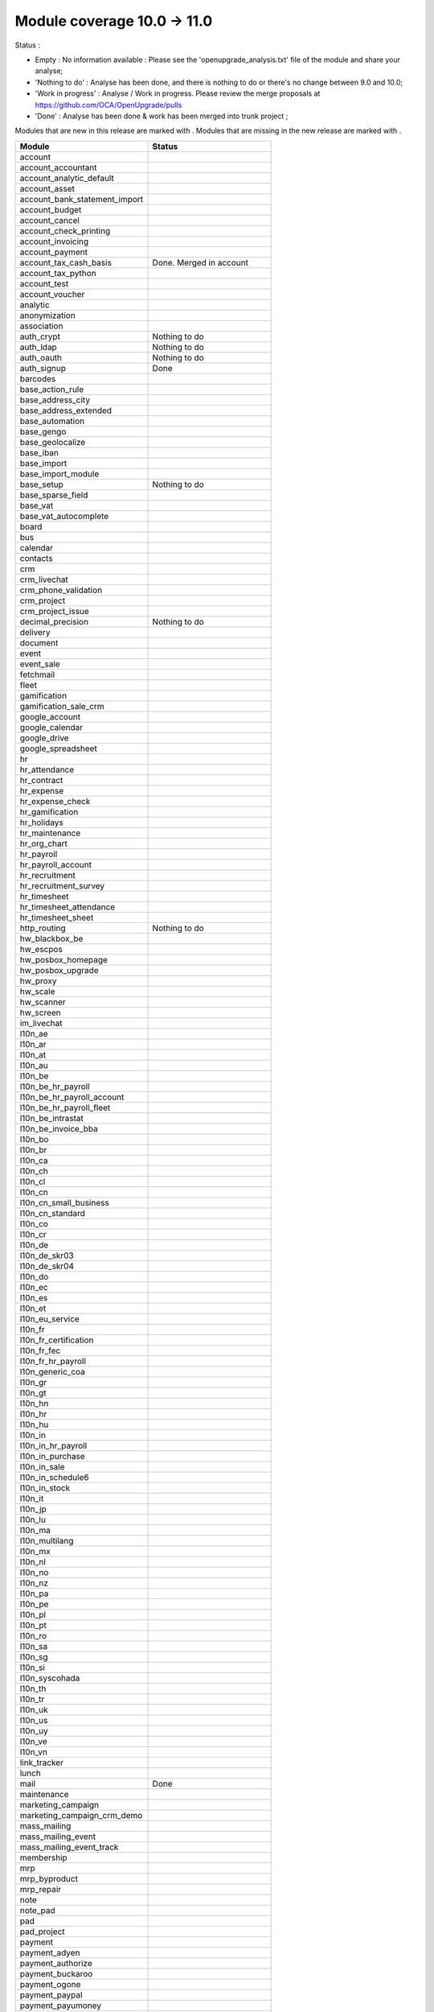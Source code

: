 Module coverage 10.0 -> 11.0
============================

Status :

* Empty : No information available : Please see the
  'openupgrade_analysis.txt' file of the module and share your analyse;

* 'Nothing to do' : Analyse has been done, and there is nothing to do or
  there's no change between 9.0 and 10.0;

* 'Work in progress' : Analyse / Work in progress.  Please review the
  merge proposals at https://github.com/OCA/OpenUpgrade/pulls

* 'Done' : Analyse has been done & work has been merged into trunk project ;

Modules that are new in this release are marked with |new|. Modules that are
missing in the new release are marked with |del|.

.. |new| image:: images/new.png
.. |del| image:: images/deleted.png

+-----------------------------------+-----------------------------------+
|Module                             |Status                             |
+===================================+===================================+
|account                            |                                   |
+-----------------------------------+-----------------------------------+
| |del| account_accountant          |                                   |
+-----------------------------------+-----------------------------------+
|account_analytic_default           |                                   |
+-----------------------------------+-----------------------------------+
|account_asset                      |                                   |
+-----------------------------------+-----------------------------------+
|account_bank_statement_import      |                                   |
+-----------------------------------+-----------------------------------+
|account_budget                     |                                   |
+-----------------------------------+-----------------------------------+
|account_cancel                     |                                   |
+-----------------------------------+-----------------------------------+
|account_check_printing             |                                   |
+-----------------------------------+-----------------------------------+
| |new| account_invoicing           |                                   |
+-----------------------------------+-----------------------------------+
| |new| account_payment             |                                   |
+-----------------------------------+-----------------------------------+
| |del| account_tax_cash_basis      | Done. Merged in account           |
+-----------------------------------+-----------------------------------+
|account_tax_python                 |                                   |
+-----------------------------------+-----------------------------------+
|account_test                       |                                   |
+-----------------------------------+-----------------------------------+
|account_voucher                    |                                   |
+-----------------------------------+-----------------------------------+
|analytic                           |                                   |
+-----------------------------------+-----------------------------------+
|anonymization                      |                                   |
+-----------------------------------+-----------------------------------+
|association                        |                                   |
+-----------------------------------+-----------------------------------+
|auth_crypt                         | Nothing to do                     |
+-----------------------------------+-----------------------------------+
|auth_ldap                          | Nothing to do                     |
+-----------------------------------+-----------------------------------+
|auth_oauth                         | Nothing to do                     |
+-----------------------------------+-----------------------------------+
|auth_signup                        | Done                              |
+-----------------------------------+-----------------------------------+
|barcodes                           |                                   |
+-----------------------------------+-----------------------------------+
| |del| base_action_rule            |                                   |
+-----------------------------------+-----------------------------------+
| |new| base_address_city           |                                   |
+-----------------------------------+-----------------------------------+
| |new| base_address_extended       |                                   |
+-----------------------------------+-----------------------------------+
| |new| base_automation             |                                   |
+-----------------------------------+-----------------------------------+
|base_gengo                         |                                   |
+-----------------------------------+-----------------------------------+
|base_geolocalize                   |                                   |
+-----------------------------------+-----------------------------------+
|base_iban                          |                                   |
+-----------------------------------+-----------------------------------+
|base_import                        |                                   |
+-----------------------------------+-----------------------------------+
|base_import_module                 |                                   |
+-----------------------------------+-----------------------------------+
|base_setup                         | Nothing to do                     |
+-----------------------------------+-----------------------------------+
| |new| base_sparse_field           |                                   |
+-----------------------------------+-----------------------------------+
|base_vat                           |                                   |
+-----------------------------------+-----------------------------------+
| |new| base_vat_autocomplete       |                                   |
+-----------------------------------+-----------------------------------+
|board                              |                                   |
+-----------------------------------+-----------------------------------+
|bus                                |                                   |
+-----------------------------------+-----------------------------------+
|calendar                           |                                   |
+-----------------------------------+-----------------------------------+
|contacts                           |                                   |
+-----------------------------------+-----------------------------------+
|crm                                |                                   |
+-----------------------------------+-----------------------------------+
| |new| crm_livechat                |                                   |
+-----------------------------------+-----------------------------------+
| |new| crm_phone_validation        |                                   |
+-----------------------------------+-----------------------------------+
| |new| crm_project                 |                                   |
+-----------------------------------+-----------------------------------+
| |del| crm_project_issue           |                                   |
+-----------------------------------+-----------------------------------+
|decimal_precision                  | Nothing to do                     |
+-----------------------------------+-----------------------------------+
|delivery                           |                                   |
+-----------------------------------+-----------------------------------+
|document                           |                                   |
+-----------------------------------+-----------------------------------+
|event                              |                                   |
+-----------------------------------+-----------------------------------+
|event_sale                         |                                   |
+-----------------------------------+-----------------------------------+
|fetchmail                          |                                   |
+-----------------------------------+-----------------------------------+
|fleet                              |                                   |
+-----------------------------------+-----------------------------------+
|gamification                       |                                   |
+-----------------------------------+-----------------------------------+
|gamification_sale_crm              |                                   |
+-----------------------------------+-----------------------------------+
|google_account                     |                                   |
+-----------------------------------+-----------------------------------+
|google_calendar                    |                                   |
+-----------------------------------+-----------------------------------+
|google_drive                       |                                   |
+-----------------------------------+-----------------------------------+
|google_spreadsheet                 |                                   |
+-----------------------------------+-----------------------------------+
|hr                                 |                                   |
+-----------------------------------+-----------------------------------+
|hr_attendance                      |                                   |
+-----------------------------------+-----------------------------------+
|hr_contract                        |                                   |
+-----------------------------------+-----------------------------------+
|hr_expense                         |                                   |
+-----------------------------------+-----------------------------------+
|hr_expense_check                   |                                   |
+-----------------------------------+-----------------------------------+
|hr_gamification                    |                                   |
+-----------------------------------+-----------------------------------+
|hr_holidays                        |                                   |
+-----------------------------------+-----------------------------------+
|hr_maintenance                     |                                   |
+-----------------------------------+-----------------------------------+
| |new| hr_org_chart                |                                   |
+-----------------------------------+-----------------------------------+
|hr_payroll                         |                                   |
+-----------------------------------+-----------------------------------+
|hr_payroll_account                 |                                   |
+-----------------------------------+-----------------------------------+
|hr_recruitment                     |                                   |
+-----------------------------------+-----------------------------------+
|hr_recruitment_survey              |                                   |
+-----------------------------------+-----------------------------------+
|hr_timesheet                       |                                   |
+-----------------------------------+-----------------------------------+
|hr_timesheet_attendance            |                                   |
+-----------------------------------+-----------------------------------+
| |del| hr_timesheet_sheet          |                                   |
+-----------------------------------+-----------------------------------+
| |new| http_routing                | Nothing to do                     |
+-----------------------------------+-----------------------------------+
|hw_blackbox_be                     |                                   |
+-----------------------------------+-----------------------------------+
|hw_escpos                          |                                   |
+-----------------------------------+-----------------------------------+
|hw_posbox_homepage                 |                                   |
+-----------------------------------+-----------------------------------+
|hw_posbox_upgrade                  |                                   |
+-----------------------------------+-----------------------------------+
|hw_proxy                           |                                   |
+-----------------------------------+-----------------------------------+
|hw_scale                           |                                   |
+-----------------------------------+-----------------------------------+
|hw_scanner                         |                                   |
+-----------------------------------+-----------------------------------+
|hw_screen                          |                                   |
+-----------------------------------+-----------------------------------+
|im_livechat                        |                                   |
+-----------------------------------+-----------------------------------+
|l10n_ae                            |                                   |
+-----------------------------------+-----------------------------------+
|l10n_ar                            |                                   |
+-----------------------------------+-----------------------------------+
|l10n_at                            |                                   |
+-----------------------------------+-----------------------------------+
|l10n_au                            |                                   |
+-----------------------------------+-----------------------------------+
|l10n_be                            |                                   |
+-----------------------------------+-----------------------------------+
|l10n_be_hr_payroll                 |                                   |
+-----------------------------------+-----------------------------------+
|l10n_be_hr_payroll_account         |                                   |
+-----------------------------------+-----------------------------------+
| |new| l10n_be_hr_payroll_fleet    |                                   |
+-----------------------------------+-----------------------------------+
|l10n_be_intrastat                  |                                   |
+-----------------------------------+-----------------------------------+
|l10n_be_invoice_bba                |                                   |
+-----------------------------------+-----------------------------------+
|l10n_bo                            |                                   |
+-----------------------------------+-----------------------------------+
|l10n_br                            |                                   |
+-----------------------------------+-----------------------------------+
|l10n_ca                            |                                   |
+-----------------------------------+-----------------------------------+
|l10n_ch                            |                                   |
+-----------------------------------+-----------------------------------+
|l10n_cl                            |                                   |
+-----------------------------------+-----------------------------------+
|l10n_cn                            |                                   |
+-----------------------------------+-----------------------------------+
|l10n_cn_small_business             |                                   |
+-----------------------------------+-----------------------------------+
|l10n_cn_standard                   |                                   |
+-----------------------------------+-----------------------------------+
|l10n_co                            |                                   |
+-----------------------------------+-----------------------------------+
|l10n_cr                            |                                   |
+-----------------------------------+-----------------------------------+
|l10n_de                            |                                   |
+-----------------------------------+-----------------------------------+
|l10n_de_skr03                      |                                   |
+-----------------------------------+-----------------------------------+
|l10n_de_skr04                      |                                   |
+-----------------------------------+-----------------------------------+
|l10n_do                            |                                   |
+-----------------------------------+-----------------------------------+
|l10n_ec                            |                                   |
+-----------------------------------+-----------------------------------+
|l10n_es                            |                                   |
+-----------------------------------+-----------------------------------+
|l10n_et                            |                                   |
+-----------------------------------+-----------------------------------+
|l10n_eu_service                    |                                   |
+-----------------------------------+-----------------------------------+
|l10n_fr                            |                                   |
+-----------------------------------+-----------------------------------+
| |del| l10n_fr_certification       |                                   |
+-----------------------------------+-----------------------------------+
|l10n_fr_fec                        |                                   |
+-----------------------------------+-----------------------------------+
|l10n_fr_hr_payroll                 |                                   |
+-----------------------------------+-----------------------------------+
|l10n_generic_coa                   |                                   |
+-----------------------------------+-----------------------------------+
|l10n_gr                            |                                   |
+-----------------------------------+-----------------------------------+
|l10n_gt                            |                                   |
+-----------------------------------+-----------------------------------+
|l10n_hn                            |                                   |
+-----------------------------------+-----------------------------------+
|l10n_hr                            |                                   |
+-----------------------------------+-----------------------------------+
|l10n_hu                            |                                   |
+-----------------------------------+-----------------------------------+
|l10n_in                            |                                   |
+-----------------------------------+-----------------------------------+
|l10n_in_hr_payroll                 |                                   |
+-----------------------------------+-----------------------------------+
| |new| l10n_in_purchase            |                                   |
+-----------------------------------+-----------------------------------+
| |new| l10n_in_sale                |                                   |
+-----------------------------------+-----------------------------------+
|l10n_in_schedule6                  |                                   |
+-----------------------------------+-----------------------------------+
| |new| l10n_in_stock               |                                   |
+-----------------------------------+-----------------------------------+
|l10n_it                            |                                   |
+-----------------------------------+-----------------------------------+
|l10n_jp                            |                                   |
+-----------------------------------+-----------------------------------+
|l10n_lu                            |                                   |
+-----------------------------------+-----------------------------------+
|l10n_ma                            |                                   |
+-----------------------------------+-----------------------------------+
|l10n_multilang                     |                                   |
+-----------------------------------+-----------------------------------+
|l10n_mx                            |                                   |
+-----------------------------------+-----------------------------------+
|l10n_nl                            |                                   |
+-----------------------------------+-----------------------------------+
|l10n_no                            |                                   |
+-----------------------------------+-----------------------------------+
|l10n_nz                            |                                   |
+-----------------------------------+-----------------------------------+
|l10n_pa                            |                                   |
+-----------------------------------+-----------------------------------+
|l10n_pe                            |                                   |
+-----------------------------------+-----------------------------------+
|l10n_pl                            |                                   |
+-----------------------------------+-----------------------------------+
|l10n_pt                            |                                   |
+-----------------------------------+-----------------------------------+
|l10n_ro                            |                                   |
+-----------------------------------+-----------------------------------+
|l10n_sa                            |                                   |
+-----------------------------------+-----------------------------------+
|l10n_sg                            |                                   |
+-----------------------------------+-----------------------------------+
|l10n_si                            |                                   |
+-----------------------------------+-----------------------------------+
|l10n_syscohada                     |                                   |
+-----------------------------------+-----------------------------------+
|l10n_th                            |                                   |
+-----------------------------------+-----------------------------------+
|l10n_tr                            |                                   |
+-----------------------------------+-----------------------------------+
|l10n_uk                            |                                   |
+-----------------------------------+-----------------------------------+
|l10n_us                            |                                   |
+-----------------------------------+-----------------------------------+
|l10n_uy                            |                                   |
+-----------------------------------+-----------------------------------+
|l10n_ve                            |                                   |
+-----------------------------------+-----------------------------------+
|l10n_vn                            |                                   |
+-----------------------------------+-----------------------------------+
|link_tracker                       |                                   |
+-----------------------------------+-----------------------------------+
|lunch                              |                                   |
+-----------------------------------+-----------------------------------+
|mail                               | Done                              |
+-----------------------------------+-----------------------------------+
|maintenance                        |                                   |
+-----------------------------------+-----------------------------------+
| |del| marketing_campaign          |                                   |
+-----------------------------------+-----------------------------------+
| |del| marketing_campaign_crm_demo |                                   |
+-----------------------------------+-----------------------------------+
|mass_mailing                       |                                   |
+-----------------------------------+-----------------------------------+
| |new| mass_mailing_event          |                                   |
+-----------------------------------+-----------------------------------+
| |new| mass_mailing_event_track    |                                   |
+-----------------------------------+-----------------------------------+
|membership                         |                                   |
+-----------------------------------+-----------------------------------+
|mrp                                |                                   |
+-----------------------------------+-----------------------------------+
|mrp_byproduct                      |                                   |
+-----------------------------------+-----------------------------------+
|mrp_repair                         |                                   |
+-----------------------------------+-----------------------------------+
|note                               |                                   |
+-----------------------------------+-----------------------------------+
|note_pad                           |                                   |
+-----------------------------------+-----------------------------------+
|pad                                |                                   |
+-----------------------------------+-----------------------------------+
|pad_project                        |                                   |
+-----------------------------------+-----------------------------------+
|payment                            |                                   |
+-----------------------------------+-----------------------------------+
|payment_adyen                      |                                   |
+-----------------------------------+-----------------------------------+
|payment_authorize                  |                                   |
+-----------------------------------+-----------------------------------+
|payment_buckaroo                   |                                   |
+-----------------------------------+-----------------------------------+
|payment_ogone                      |                                   |
+-----------------------------------+-----------------------------------+
|payment_paypal                     |                                   |
+-----------------------------------+-----------------------------------+
|payment_payumoney                  |                                   |
+-----------------------------------+-----------------------------------+
|payment_sips                       |                                   |
+-----------------------------------+-----------------------------------+
|payment_stripe                     |                                   |
+-----------------------------------+-----------------------------------+
|payment_transfer                   |                                   |
+-----------------------------------+-----------------------------------+
| |new| phone_validation            |                                   |
+-----------------------------------+-----------------------------------+
|point_of_sale                      |                                   |
+-----------------------------------+-----------------------------------+
|portal                             | Nothing to do                     |
+-----------------------------------+-----------------------------------+
| |del| portal_gamification         | Done. Merged in gamification      |
+-----------------------------------+-----------------------------------+
| |del| portal_sale                 |                                   |
+-----------------------------------+-----------------------------------+
| |del| portal_stock                | Done. Merged in stock             |
+-----------------------------------+-----------------------------------+
|pos_cache                          |                                   |
+-----------------------------------+-----------------------------------+
|pos_data_drinks                    |                                   |
+-----------------------------------+-----------------------------------+
|pos_discount                       |                                   |
+-----------------------------------+-----------------------------------+
|pos_mercury                        |                                   |
+-----------------------------------+-----------------------------------+
|pos_reprint                        |                                   |
+-----------------------------------+-----------------------------------+
|pos_restaurant                     |                                   |
+-----------------------------------+-----------------------------------+
| |new| pos_sale                    |                                   |
+-----------------------------------+-----------------------------------+
| |del| procurement                 |                                   |
+-----------------------------------+-----------------------------------+
|procurement_jit                    |                                   |
+-----------------------------------+-----------------------------------+
|product                            |                                   |
+-----------------------------------+-----------------------------------+
|product_email_template             |                                   |
+-----------------------------------+-----------------------------------+
|product_expiry                     |                                   |
+-----------------------------------+-----------------------------------+
|product_extended                   |                                   |
+-----------------------------------+-----------------------------------+
|product_margin                     |                                   |
+-----------------------------------+-----------------------------------+
|project                            |                                   |
+-----------------------------------+-----------------------------------+
| |del| project_issue               |                                   |
+-----------------------------------+-----------------------------------+
| |del| project_issue_sheet         |                                   |
+-----------------------------------+-----------------------------------+
| |new| project_timesheet_holidays  |                                   |
+-----------------------------------+-----------------------------------+
|purchase                           |                                   |
+-----------------------------------+-----------------------------------+
|purchase_mrp                       |                                   |
+-----------------------------------+-----------------------------------+
|purchase_requisition               |                                   |
+-----------------------------------+-----------------------------------+
|rating                             |                                   |
+-----------------------------------+-----------------------------------+
|rating_project                     |                                   |
+-----------------------------------+-----------------------------------+
| |del| rating_project_issue        |                                   |
+-----------------------------------+-----------------------------------+
| |del| report                      | Done. Merged in base/web          |
+-----------------------------------+-----------------------------------+
|report_intrastat                   |                                   |
+-----------------------------------+-----------------------------------+
|resource                           | Done                              |
+-----------------------------------+-----------------------------------+
|sale                               | Blocked by dependency             |
+-----------------------------------+-----------------------------------+
|sale_crm                           |                                   |
+-----------------------------------+-----------------------------------+
|sale_expense                       |                                   |
+-----------------------------------+-----------------------------------+
| |new| sale_management             |                                   |
+-----------------------------------+-----------------------------------+
|sale_margin                        |                                   |
+-----------------------------------+-----------------------------------+
|sale_mrp                           |                                   |
+-----------------------------------+-----------------------------------+
|sale_order_dates                   |                                   |
+-----------------------------------+-----------------------------------+
| |new| sale_payment                |                                   |
+-----------------------------------+-----------------------------------+
|sale_service_rating                |                                   |
+-----------------------------------+-----------------------------------+
|sale_stock                         |                                   |
+-----------------------------------+-----------------------------------+
|sale_timesheet                     |                                   |
+-----------------------------------+-----------------------------------+
|sales_team                         | Done                              |
+-----------------------------------+-----------------------------------+
|stock                              |                                   |
+-----------------------------------+-----------------------------------+
|stock_account                      |                                   |
+-----------------------------------+-----------------------------------+
| |del| stock_calendar              |                                   |
+-----------------------------------+-----------------------------------+
|stock_dropshipping                 |                                   |
+-----------------------------------+-----------------------------------+
|stock_landed_costs                 |                                   |
+-----------------------------------+-----------------------------------+
| |new| stock_picking_batch         |                                   |
+-----------------------------------+-----------------------------------+
| |del| stock_picking_wave          |                                   |
+-----------------------------------+-----------------------------------+
| |del| subscription                |                                   |
+-----------------------------------+-----------------------------------+
|survey                             |                                   |
+-----------------------------------+-----------------------------------+
|survey_crm                         |                                   |
+-----------------------------------+-----------------------------------+
|theme_bootswatch                   |                                   |
+-----------------------------------+-----------------------------------+
|theme_default                      |                                   |
+-----------------------------------+-----------------------------------+
| |new| transifex                   |                                   |
+-----------------------------------+-----------------------------------+
|utm                                |                                   |
+-----------------------------------+-----------------------------------+
|web                                | Done                              |
+-----------------------------------+-----------------------------------+
| |del| web_calendar                | Done. Merged in web               |
+-----------------------------------+-----------------------------------+
|web_diagram                        |                                   |
+-----------------------------------+-----------------------------------+
|web_editor                         |                                   |
+-----------------------------------+-----------------------------------+
| |del| web_kanban                  | Done. Merged in web               |
+-----------------------------------+-----------------------------------+
|web_kanban_gauge                   |                                   |
+-----------------------------------+-----------------------------------+
|web_planner                        |                                   |
+-----------------------------------+-----------------------------------+
|web_settings_dashboard             |                                   |
+-----------------------------------+-----------------------------------+
|web_tour                           |                                   |
+-----------------------------------+-----------------------------------+
|website                            |                                   |
+-----------------------------------+-----------------------------------+
|website_blog                       |                                   |
+-----------------------------------+-----------------------------------+
|website_crm                        |                                   |
+-----------------------------------+-----------------------------------+
|website_crm_partner_assign         |                                   |
+-----------------------------------+-----------------------------------+
| |new| website_crm_phone_validation|                                   |
+-----------------------------------+-----------------------------------+
|website_customer                   |                                   |
+-----------------------------------+-----------------------------------+
|website_event                      |                                   |
+-----------------------------------+-----------------------------------+
|website_event_questions            |                                   |
+-----------------------------------+-----------------------------------+
|website_event_sale                 |                                   |
+-----------------------------------+-----------------------------------+
|website_event_track                |                                   |
+-----------------------------------+-----------------------------------+
|website_form                       |                                   |
+-----------------------------------+-----------------------------------+
| |new| website_form_project        |                                   |
+-----------------------------------+-----------------------------------+
|website_forum                      |                                   |
+-----------------------------------+-----------------------------------+
|website_forum_doc                  |                                   |
+-----------------------------------+-----------------------------------+
|website_gengo                      |                                   |
+-----------------------------------+-----------------------------------+
|website_google_map                 |                                   |
+-----------------------------------+-----------------------------------+
|website_hr                         |                                   |
+-----------------------------------+-----------------------------------+
|website_hr_recruitment             |                                   |
+-----------------------------------+-----------------------------------+
| |del| website_issue               |                                   |
+-----------------------------------+-----------------------------------+
|website_links                      |                                   |
+-----------------------------------+-----------------------------------+
|website_livechat                   |                                   |
+-----------------------------------+-----------------------------------+
|website_mail                       |                                   |
+-----------------------------------+-----------------------------------+
|website_mail_channel               |                                   |
+-----------------------------------+-----------------------------------+
|website_mass_mailing               |                                   |
+-----------------------------------+-----------------------------------+
|website_membership                 |                                   |
+-----------------------------------+-----------------------------------+
|website_partner                    |                                   |
+-----------------------------------+-----------------------------------+
|website_payment                    |                                   |
+-----------------------------------+-----------------------------------+
| |del| website_portal              | Done. Merged in website           |
+-----------------------------------+-----------------------------------+
| |del| website_portal_sale         |                                   |
+-----------------------------------+-----------------------------------+
| |del| website_project             | Done. Merged in project           |
+-----------------------------------+-----------------------------------+
| |del| website_project_issue       |                                   |
+-----------------------------------+-----------------------------------+
| |del| website_project_issue_sheet |                                   |
+-----------------------------------+-----------------------------------+
| |del| website_project_timesheet   | Done. Merged in hr_timesheet      |
+-----------------------------------+-----------------------------------+
|website_quote                      |                                   |
+-----------------------------------+-----------------------------------+
| |new| website_rating              |                                   |
+-----------------------------------+-----------------------------------+
| |new| website_rating_project      |                                   |
+-----------------------------------+-----------------------------------+
| |del| website_rating_project_issue|                                   |
+-----------------------------------+-----------------------------------+
|website_sale                       |                                   |
+-----------------------------------+-----------------------------------+
| |new| website_sale_comparison     |                                   |
+-----------------------------------+-----------------------------------+
|website_sale_delivery              |                                   |
+-----------------------------------+-----------------------------------+
|website_sale_digital               |                                   |
+-----------------------------------+-----------------------------------+
| |new| website_sale_management     |                                   |
+-----------------------------------+-----------------------------------+
|website_sale_options               |                                   |
+-----------------------------------+-----------------------------------+
|website_sale_stock                 |                                   |
+-----------------------------------+-----------------------------------+
| |new| website_sale_stock_options  |                                   |
+-----------------------------------+-----------------------------------+
| |new| website_sale_wishlist       |                                   |
+-----------------------------------+-----------------------------------+
|website_slides                     |                                   |
+-----------------------------------+-----------------------------------+
|website_theme_install              |                                   |
+-----------------------------------+-----------------------------------+
|website_twitter                    |                                   |
+-----------------------------------+-----------------------------------+
